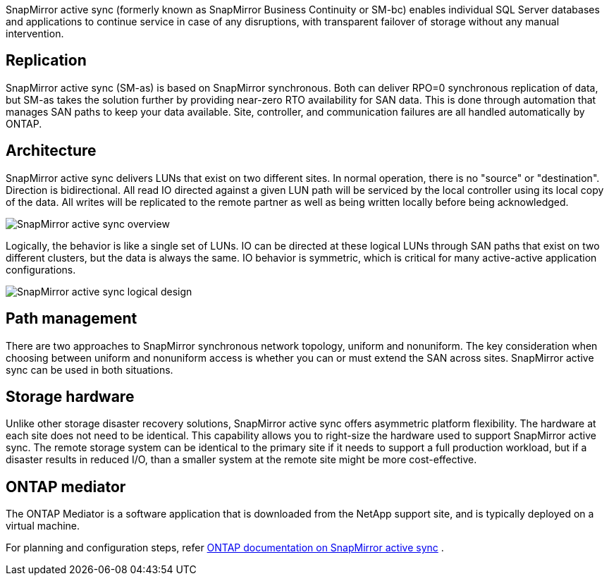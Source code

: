 SnapMirror active sync (formerly known as SnapMirror Business Continuity or SM-bc) enables individual SQL Server databases and applications to continue service in case of any disruptions, with transparent failover of storage without any manual intervention.

== Replication

SnapMirror active sync (SM-as) is based on SnapMirror synchronous. Both can deliver RPO=0 synchronous replication of data, but SM-as takes the solution further by providing near-zero RTO availability for SAN data. This is done through automation that manages SAN paths to keep your data available. Site, controller, and communication failures are all handled automatically by ONTAP. 

== Architecture

SnapMirror active sync delivers LUNs that exist on two different sites. In normal operation, there is no "source" or "destination". Direction is bidirectional. All read IO directed against a given LUN path will be serviced by the local controller using its local copy of the data. All writes will be replicated to the remote partner as well as being written locally before being acknowledged. 

image:smas-overview.png[SnapMirror active sync overview]

Logically, the behavior is like a single set of LUNs. IO can be directed at these logical LUNs through SAN paths that exist on two different clusters, but the data is always the same. IO behavior is symmetric, which is critical for many active-active application configurations.

image:smas-logical.png[SnapMirror active sync logical design]

== Path management

There are two approaches to SnapMirror synchronous network topology, uniform and nonuniform. The key consideration when choosing between uniform and nonuniform access is whether you can or must extend the SAN across sites. SnapMirror active sync can be used in both situations.

== Storage hardware

Unlike other storage disaster recovery solutions, SnapMirror active sync offers asymmetric platform flexibility. The hardware at each site does not need to be identical. This capability allows you to right-size the hardware used to support SnapMirror active sync. The remote storage system can be identical to the primary site if it needs to support a full production workload, but if a disaster results in reduced I/O, than a smaller system at the remote site might be more cost-effective. 

== ONTAP mediator

The ONTAP Mediator is a software application that is downloaded from the NetApp support site, and is typically deployed on a virtual machine. 

For planning and configuration steps, refer link:https://docs.netapp.com/us-en/ontap/snapmirror-active-sync/[ONTAP documentation on SnapMirror active sync] .

